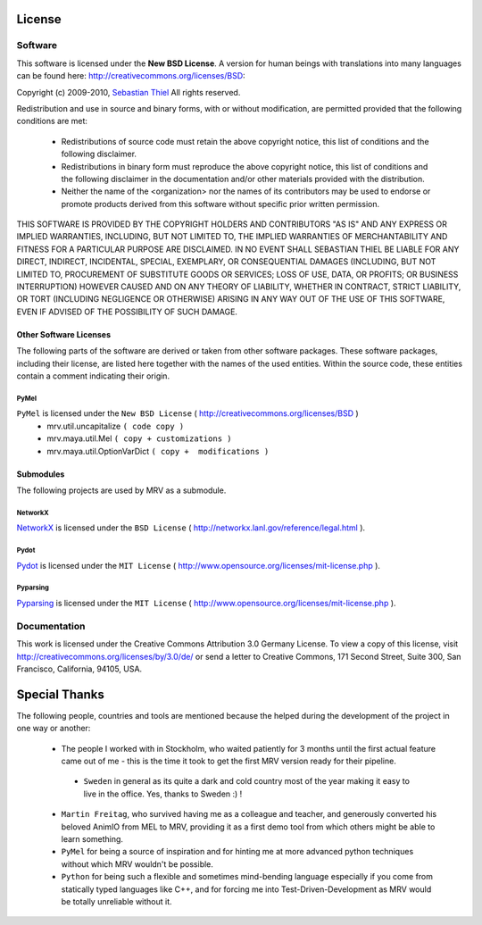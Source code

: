 #######
License
#######

********
Software
********
This software is licensed under the **New BSD License**. A version for human beings with translations into many languages can be found here: http://creativecommons.org/licenses/BSD:

Copyright (c) 2009-2010, `Sebastian Thiel <http://de.linkedin.com/in/sebastianthiel>`_
All rights reserved.

Redistribution and use in source and binary forms, with or without
modification, are permitted provided that the following conditions are met:

 * Redistributions of source code must retain the above copyright
   notice, this list of conditions and the following disclaimer.
 * Redistributions in binary form must reproduce the above copyright
   notice, this list of conditions and the following disclaimer in the
   documentation and/or other materials provided with the distribution.
 * Neither the name of the <organization> nor the
   names of its contributors may be used to endorse or promote products
   derived from this software without specific prior written permission.

THIS SOFTWARE IS PROVIDED BY THE COPYRIGHT HOLDERS AND CONTRIBUTORS "AS IS" AND ANY EXPRESS OR IMPLIED WARRANTIES, INCLUDING, BUT NOT LIMITED TO, THE IMPLIED WARRANTIES OF MERCHANTABILITY AND FITNESS FOR A PARTICULAR PURPOSE ARE DISCLAIMED. IN NO EVENT SHALL SEBASTIAN THIEL BE LIABLE FOR ANY DIRECT, INDIRECT, INCIDENTAL, SPECIAL, EXEMPLARY, OR CONSEQUENTIAL DAMAGES (INCLUDING, BUT NOT LIMITED TO, PROCUREMENT OF SUBSTITUTE GOODS OR SERVICES; LOSS OF USE, DATA, OR PROFITS; OR BUSINESS INTERRUPTION) HOWEVER CAUSED AND ON ANY THEORY OF LIABILITY, WHETHER IN CONTRACT, STRICT LIABILITY, OR TORT (INCLUDING NEGLIGENCE OR OTHERWISE) ARISING IN ANY WAY OUT OF THE USE OF THIS SOFTWARE, EVEN IF ADVISED OF THE POSSIBILITY OF SUCH DAMAGE.

Other Software Licenses
=======================
The following parts of the software are derived or taken from other software packages. These software packages, including their license, are listed here together with the names of the used entities. Within the source code, these entities contain a comment indicating their origin.

PyMel
-----
``PyMel`` is licensed under the ``New BSD License`` ( http://creativecommons.org/licenses/BSD )
 * mrv.util.uncapitalize ``( code copy )``
 * mrv.maya.util.Mel ``( copy + customizations )``
 * mrv.maya.util.OptionVarDict ``( copy +  modifications )``
 
 
Submodules
==========
The following projects are used by MRV as a submodule.
 
NetworkX
--------
`NetworkX <http://networkx.lanl.gov>`_ is licensed under the ``BSD License`` ( http://networkx.lanl.gov/reference/legal.html ).

Pydot
-----
`Pydot <http://code.google.com/p/pydot/>`_ is licensed under the ``MIT License`` ( http://www.opensource.org/licenses/mit-license.php ).

Pyparsing
---------
`Pyparsing <http://pyparsing.wikispaces.com>`_ is licensed under the ``MIT License`` ( http://www.opensource.org/licenses/mit-license.php ).

 
*************
Documentation
*************
This work is licensed under the Creative Commons Attribution 3.0 Germany License. To view a copy of this license, visit http://creativecommons.org/licenses/by/3.0/de/ or send a letter to Creative Commons, 171 Second Street, Suite 300, San Francisco, California, 94105, USA.

##############
Special Thanks
##############
The following people, countries and tools are mentioned because the helped during the development of the project in one way or another:

 * The people I worked with in Stockholm, who waited patiently for 3 months until the first actual feature came out of me - this is the time it took to get the first MRV version ready for their pipeline.
 
  * ``Sweden`` in general as its quite a dark and cold country most of the year making it easy to live in the office. Yes, thanks to Sweden :) ! 
 
 * ``Martin Freitag``, who survived having me as a colleague and teacher, and generously converted his beloved AnimIO from MEL to MRV, providing it as a first demo tool from which others might be able to learn something.
 
 * ``PyMel`` for being a source of inspiration and for hinting me at more advanced python techniques without which MRV wouldn't be possible.
  
 * ``Python`` for being such a flexible and sometimes mind-bending language especially if you come from statically typed languages like C++, and for forcing me into Test-Driven-Development as MRV would be totally unreliable without it.
